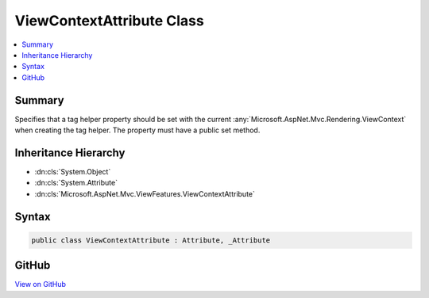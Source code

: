 

ViewContextAttribute Class
==========================



.. contents:: 
   :local:



Summary
-------

Specifies that a tag helper property should be set with the current 
:any:`Microsoft.AspNet.Mvc.Rendering.ViewContext` when creating the tag helper. The property must have a
public set method.





Inheritance Hierarchy
---------------------


* :dn:cls:`System.Object`
* :dn:cls:`System.Attribute`
* :dn:cls:`Microsoft.AspNet.Mvc.ViewFeatures.ViewContextAttribute`








Syntax
------

.. code-block:: csharp

   public class ViewContextAttribute : Attribute, _Attribute





GitHub
------

`View on GitHub <https://github.com/aspnet/apidocs/blob/master/aspnet/mvc/src/Microsoft.AspNet.Mvc.ViewFeatures/ViewFeatures/ViewContextAttribute.cs>`_





.. dn:class:: Microsoft.AspNet.Mvc.ViewFeatures.ViewContextAttribute

